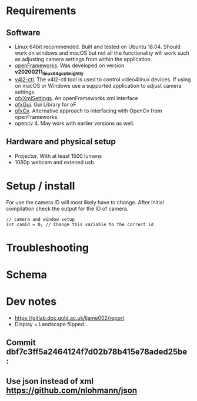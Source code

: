 
* Requirements
** Software
- Linux 64bit recommended. Built and tested on Ubuntu 18.04. Should work on windows and macOS but not all the functionality will work such as adjusting camera settings from within the application.
- [[https://openframeworks.cc/download/][openFrameworks]]. Was developed on version *v20200211_linux64gcc6_nightly*
- [[https://www.mankier.com/1/v4l2-ctl][v4l2-ctl]]. The v4l2-ctl tool is used to control video4linux devices. If using on macOS or Windows use a supported application to adjust camera settings.
- [[https://openframeworks.cc/documentation/ofxXmlSettings/ofxXmlSettings/][ofxXmlSettings]]. An openFrameworks xml interface
- [[https://openframeworks.cc/documentation/ofxGui/][ofxGui]]. Gui Library for oF
- [[https://github.com/kylemcdonald/ofxCv][ofxCv]]. Alternative approach to interfacing with OpenCv from openFrameworks.
- opencv 4. May work with earlier versions as well.
** Hardware and physical setup
- Projector. With at least 1500 lumens
- 1080p webcam and extened usb.

* Setup / install

For use the camera ID will most likely have to change. After initial compilation
check the output for the ID of camera.

#+begin_src c++
// camera and window setup
int camId = 0; // Change this variable to the correct id
#+end_src

* Troubleshooting

* Schema

[[file:imgs/project-schema-final.png]]

* Dev notes
- [[https://gitlab.doc.gold.ac.uk/ljame002/report]]
- Display = Landscape flipped...

# [[file:imgs/Screenshot2.png]]
** Commit dbf7c3ff5a2464124f7d02b78b415e78aded25be :
# [[file:imgs/1st-touch.jpg]]
** Use json instead of xml [[https://github.com/nlohmann/json]]
